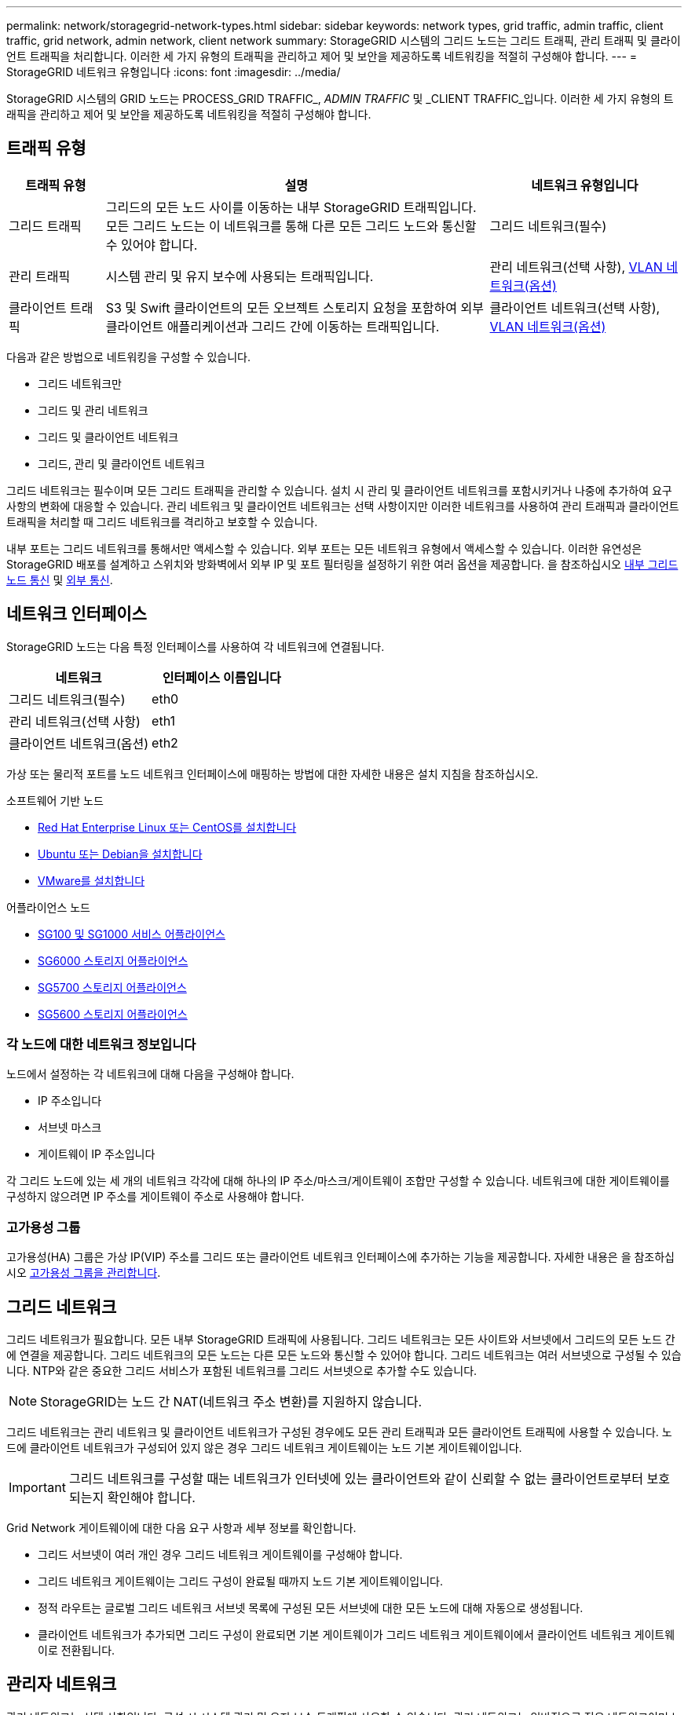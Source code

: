 ---
permalink: network/storagegrid-network-types.html 
sidebar: sidebar 
keywords: network types, grid traffic, admin traffic, client traffic, grid network, admin network, client network 
summary: StorageGRID 시스템의 그리드 노드는 그리드 트래픽, 관리 트래픽 및 클라이언트 트래픽을 처리합니다. 이러한 세 가지 유형의 트래픽을 관리하고 제어 및 보안을 제공하도록 네트워킹을 적절히 구성해야 합니다. 
---
= StorageGRID 네트워크 유형입니다
:icons: font
:imagesdir: ../media/


[role="lead"]
StorageGRID 시스템의 GRID 노드는 PROCESS_GRID TRAFFIC_, _ADMIN TRAFFIC_ 및 _CLIENT TRAFFIC_입니다. 이러한 세 가지 유형의 트래픽을 관리하고 제어 및 보안을 제공하도록 네트워킹을 적절히 구성해야 합니다.



== 트래픽 유형

[cols="1a,4a,2a"]
|===
| 트래픽 유형 | 설명 | 네트워크 유형입니다 


 a| 
그리드 트래픽
 a| 
그리드의 모든 노드 사이를 이동하는 내부 StorageGRID 트래픽입니다. 모든 그리드 노드는 이 네트워크를 통해 다른 모든 그리드 노드와 통신할 수 있어야 합니다.
 a| 
그리드 네트워크(필수)



 a| 
관리 트래픽
 a| 
시스템 관리 및 유지 보수에 사용되는 트래픽입니다.
 a| 
관리 네트워크(선택 사항), <<Optional VLAN networks,VLAN 네트워크(옵션)>>



 a| 
클라이언트 트래픽
 a| 
S3 및 Swift 클라이언트의 모든 오브젝트 스토리지 요청을 포함하여 외부 클라이언트 애플리케이션과 그리드 간에 이동하는 트래픽입니다.
 a| 
클라이언트 네트워크(선택 사항), <<Optional VLAN networks,VLAN 네트워크(옵션)>>

|===
다음과 같은 방법으로 네트워킹을 구성할 수 있습니다.

* 그리드 네트워크만
* 그리드 및 관리 네트워크
* 그리드 및 클라이언트 네트워크
* 그리드, 관리 및 클라이언트 네트워크


그리드 네트워크는 필수이며 모든 그리드 트래픽을 관리할 수 있습니다. 설치 시 관리 및 클라이언트 네트워크를 포함시키거나 나중에 추가하여 요구 사항의 변화에 대응할 수 있습니다. 관리 네트워크 및 클라이언트 네트워크는 선택 사항이지만 이러한 네트워크를 사용하여 관리 트래픽과 클라이언트 트래픽을 처리할 때 그리드 네트워크를 격리하고 보호할 수 있습니다.

내부 포트는 그리드 네트워크를 통해서만 액세스할 수 있습니다. 외부 포트는 모든 네트워크 유형에서 액세스할 수 있습니다. 이러한 유연성은 StorageGRID 배포를 설계하고 스위치와 방화벽에서 외부 IP 및 포트 필터링을 설정하기 위한 여러 옵션을 제공합니다. 을 참조하십시오 xref:../network/internal-grid-node-communications.adoc[내부 그리드 노드 통신] 및 xref:../network/external-communications.adoc[외부 통신].



== 네트워크 인터페이스

StorageGRID 노드는 다음 특정 인터페이스를 사용하여 각 네트워크에 연결됩니다.

|===
| 네트워크 | 인터페이스 이름입니다 


 a| 
그리드 네트워크(필수)
 a| 
eth0



 a| 
관리 네트워크(선택 사항)
 a| 
eth1



 a| 
클라이언트 네트워크(옵션)
 a| 
eth2

|===
가상 또는 물리적 포트를 노드 네트워크 인터페이스에 매핑하는 방법에 대한 자세한 내용은 설치 지침을 참조하십시오.

.소프트웨어 기반 노드
* xref:../rhel/index.adoc[Red Hat Enterprise Linux 또는 CentOS를 설치합니다]
* xref:../ubuntu/index.adoc[Ubuntu 또는 Debian을 설치합니다]
* xref:../vmware/index.adoc[VMware를 설치합니다]


.어플라이언스 노드
* xref:../sg100-1000/index.adoc[SG100 및 SG1000 서비스 어플라이언스]
* xref:../sg6000/index.adoc[SG6000 스토리지 어플라이언스]
* xref:../sg5700/index.adoc[SG5700 스토리지 어플라이언스]
* xref:../sg5600/index.adoc[SG5600 스토리지 어플라이언스]




=== 각 노드에 대한 네트워크 정보입니다

노드에서 설정하는 각 네트워크에 대해 다음을 구성해야 합니다.

* IP 주소입니다
* 서브넷 마스크
* 게이트웨이 IP 주소입니다


각 그리드 노드에 있는 세 개의 네트워크 각각에 대해 하나의 IP 주소/마스크/게이트웨이 조합만 구성할 수 있습니다. 네트워크에 대한 게이트웨이를 구성하지 않으려면 IP 주소를 게이트웨이 주소로 사용해야 합니다.



=== 고가용성 그룹

고가용성(HA) 그룹은 가상 IP(VIP) 주소를 그리드 또는 클라이언트 네트워크 인터페이스에 추가하는 기능을 제공합니다. 자세한 내용은 을 참조하십시오 xref:../admin/managing-high-availability-groups.adoc[고가용성 그룹을 관리합니다].



== 그리드 네트워크

그리드 네트워크가 필요합니다. 모든 내부 StorageGRID 트래픽에 사용됩니다. 그리드 네트워크는 모든 사이트와 서브넷에서 그리드의 모든 노드 간에 연결을 제공합니다. 그리드 네트워크의 모든 노드는 다른 모든 노드와 통신할 수 있어야 합니다. 그리드 네트워크는 여러 서브넷으로 구성될 수 있습니다. NTP와 같은 중요한 그리드 서비스가 포함된 네트워크를 그리드 서브넷으로 추가할 수도 있습니다.


NOTE: StorageGRID는 노드 간 NAT(네트워크 주소 변환)를 지원하지 않습니다.

그리드 네트워크는 관리 네트워크 및 클라이언트 네트워크가 구성된 경우에도 모든 관리 트래픽과 모든 클라이언트 트래픽에 사용할 수 있습니다. 노드에 클라이언트 네트워크가 구성되어 있지 않은 경우 그리드 네트워크 게이트웨이는 노드 기본 게이트웨이입니다.


IMPORTANT: 그리드 네트워크를 구성할 때는 네트워크가 인터넷에 있는 클라이언트와 같이 신뢰할 수 없는 클라이언트로부터 보호되는지 확인해야 합니다.

Grid Network 게이트웨이에 대한 다음 요구 사항과 세부 정보를 확인합니다.

* 그리드 서브넷이 여러 개인 경우 그리드 네트워크 게이트웨이를 구성해야 합니다.
* 그리드 네트워크 게이트웨이는 그리드 구성이 완료될 때까지 노드 기본 게이트웨이입니다.
* 정적 라우트는 글로벌 그리드 네트워크 서브넷 목록에 구성된 모든 서브넷에 대한 모든 노드에 대해 자동으로 생성됩니다.
* 클라이언트 네트워크가 추가되면 그리드 구성이 완료되면 기본 게이트웨이가 그리드 네트워크 게이트웨이에서 클라이언트 네트워크 게이트웨이로 전환됩니다.




== 관리자 네트워크

관리 네트워크는 선택 사항입니다. 구성 시 시스템 관리 및 유지 보수 트래픽에 사용할 수 있습니다. 관리 네트워크는 일반적으로 전용 네트워크이며 노드 간에 라우팅할 필요가 없습니다.

관리자 네트워크가 활성화되어야 하는 그리드 노드를 선택할 수 있습니다.

관리 네트워크를 사용하면 관리 및 유지 관리 트래픽이 그리드 네트워크를 통해 이동할 필요가 없습니다. 관리 네트워크의 일반적인 용도는 다음과 같습니다.

* Grid Manager 및 Tenant Manager 사용자 인터페이스에 액세스합니다.
* NTP 서버, DNS 서버, 외부 키 관리 서버(KMS) 및 LDAP(Lightweight Directory Access Protocol) 서버와 같은 중요한 서비스에 대한 액세스
* 관리 노드의 감사 로그에 대한 액세스.
* 유지 관리 및 지원을 위한 SSH(Secure Shell Protocol) 액세스


관리 네트워크는 내부 그리드 트래픽에 사용되지 않습니다. 관리 네트워크 게이트웨이가 제공되며 관리 네트워크가 여러 외부 서브넷과 통신할 수 있습니다. 그러나 관리자 네트워크 게이트웨이는 노드 기본 게이트웨이로 사용되지 않습니다.

관리 네트워크 게이트웨이에 대한 다음 요구 사항과 세부 정보를 확인합니다.

* 관리자 네트워크 서브넷 외부에서 연결하거나 여러 관리 네트워크 서브넷이 구성된 경우 관리 네트워크 게이트웨이가 필요합니다.
* 정적 라우트는 노드의 Admin Network Subnet List에 설정된 각 서브넷에 대해 생성된다.




== 클라이언트 네트워크

클라이언트 네트워크는 선택 사항입니다. 이 애플리케이션은 S3, Swift와 같은 클라이언트 애플리케이션에 그리드 서비스에 대한 액세스를 제공하는 데 사용됩니다. 외부 리소스(예: 클라우드 스토리지 풀 또는 StorageGRID CloudMirror 복제 서비스)에서 StorageGRID 데이터에 액세스할 수 있도록 하려는 경우 외부 리소스에서도 클라이언트 네트워크를 사용할 수 있습니다. 그리드 노드는 클라이언트 네트워크 게이트웨이를 통해 연결할 수 있는 모든 서브넷과 통신할 수 있습니다.

클라이언트 네트워크가 활성화되어야 하는 그리드 노드를 선택할 수 있습니다. 모든 노드가 동일한 클라이언트 네트워크에 있을 필요는 없으며 노드는 클라이언트 네트워크를 통해 서로 통신하지 않습니다. 그리드 설치가 완료될 때까지 클라이언트 네트워크가 작동하지 않습니다.

보안을 강화하기 위해 노드의 클라이언트 네트워크 인터페이스를 신뢰할 수 없도록 지정하여 클라이언트 네트워크가 허용되는 연결 중에서 더 엄격하게 제한되도록 할 수 있습니다. 노드의 클라이언트 네트워크 인터페이스를 신뢰할 수 없는 경우 인터페이스는 CloudMirror 복제에 사용되는 것과 같은 아웃바운드 연결을 허용하지만 로드 밸런서 끝점으로 명시적으로 구성된 포트의 인바운드 연결만 허용합니다. 을 참조하십시오 xref:../admin/managing-untrusted-client-networks.adoc[신뢰할 수 없는 클라이언트 네트워크를 관리합니다] 및 xref:../admin/configuring-load-balancer-endpoints.adoc[로드 밸런서 엔드포인트를 구성합니다].

클라이언트 네트워크를 사용하는 경우 클라이언트 트래픽이 그리드 네트워크를 통해 이동할 필요가 없습니다. 그리드 네트워크 트래픽은 라우팅이 불가능한 보안 네트워크로 분리될 수 있습니다. 다음 노드 유형은 대개 클라이언트 네트워크로 구성됩니다.

* 게이트웨이 노드: 이러한 노드는 StorageGRID 로드 밸런서 서비스에 대한 액세스 및 그리드에 대한 S3 및 Swift 클라이언트 액세스를 제공하기 때문입니다.
* 스토리지 노드: 이러한 노드가 S3, Swift 프로토콜 및 Cloud Storage Pool, CloudMirror 복제 서비스에 대한 액세스를 제공하기 때문입니다.
* 관리 노드: 테넌트 사용자가 관리자 네트워크를 사용하지 않고도 테넌트 관리자에 연결할 수 있도록 합니다.


클라이언트 네트워크 게이트웨이에 대해 다음을 확인합니다.

* 클라이언트 네트워크가 구성된 경우 클라이언트 네트워크 게이트웨이가 필요합니다.
* 그리드 구성이 완료되면 클라이언트 네트워크 게이트웨이가 그리드 노드의 기본 경로가 됩니다.




== VLAN 네트워크 옵션

필요에 따라 클라이언트 트래픽 및 일부 유형의 관리 트래픽에 가상 LAN(VLAN) 네트워크를 사용할 수도 있습니다. 그러나 그리드 트래픽은 VLAN 인터페이스를 사용할 수 없습니다. 노드 간 내부 StorageGRID 트래픽은 항상 eth0에서 그리드 네트워크를 사용해야 합니다.

VLAN 사용을 지원하려면 노드에서 하나 이상의 인터페이스를 스위치에서 트렁크 인터페이스로 구성해야 합니다. 그리드 네트워크 인터페이스(eth0) 또는 클라이언트 네트워크 인터페이스(eth2)를 트렁크로 구성하거나 노드에 대한 추가 트렁크 인터페이스를 구성할 수 있습니다.

eth0이 트렁크로 구성된 경우 Grid Network 트래픽은 스위치에 구성된 대로 트렁크 기본 인터페이스를 통해 흐릅니다. 마찬가지로 eth2가 트렁크로 구성되어 있고 클라이언트 네트워크도 같은 노드에 구성되어 있는 경우 클라이언트 네트워크는 스위치에 구성된 트렁크 포트의 기본 VLAN을 사용합니다.

SSH, Grid Manager 또는 Tenant Manager 트래픽에 사용되는 것과 같은 인바운드 관리 트래픽만 VLAN 네트워크를 통해 지원됩니다. NTP, DNS, LDAP, KMS 및 클라우드 스토리지 풀에 사용되는 아웃바운드 트래픽은 VLAN 네트워크를 통해 지원되지 않습니다.


IMPORTANT: VLAN 인터페이스는 관리 노드 및 게이트웨이 노드에만 추가할 수 있습니다. 스토리지 노드 또는 아카이브 노드에 대한 클라이언트 또는 관리자 액세스에는 VLAN 인터페이스를 사용할 수 없습니다.

을 참조하십시오 xref:../admin/configure-vlan-interfaces.adoc[VLAN 인터페이스를 구성합니다] 을 참조하십시오.

VLAN 인터페이스는 HA 그룹에서만 사용되며 활성 노드에 VIP 주소가 할당됩니다. 을 참조하십시오 xref:../admin/managing-high-availability-groups.adoc[고가용성 그룹을 관리합니다] 을 참조하십시오.

.관련 정보
* xref:networking-requirements-and-guidelines.adoc[네트워킹 요구 사항]

